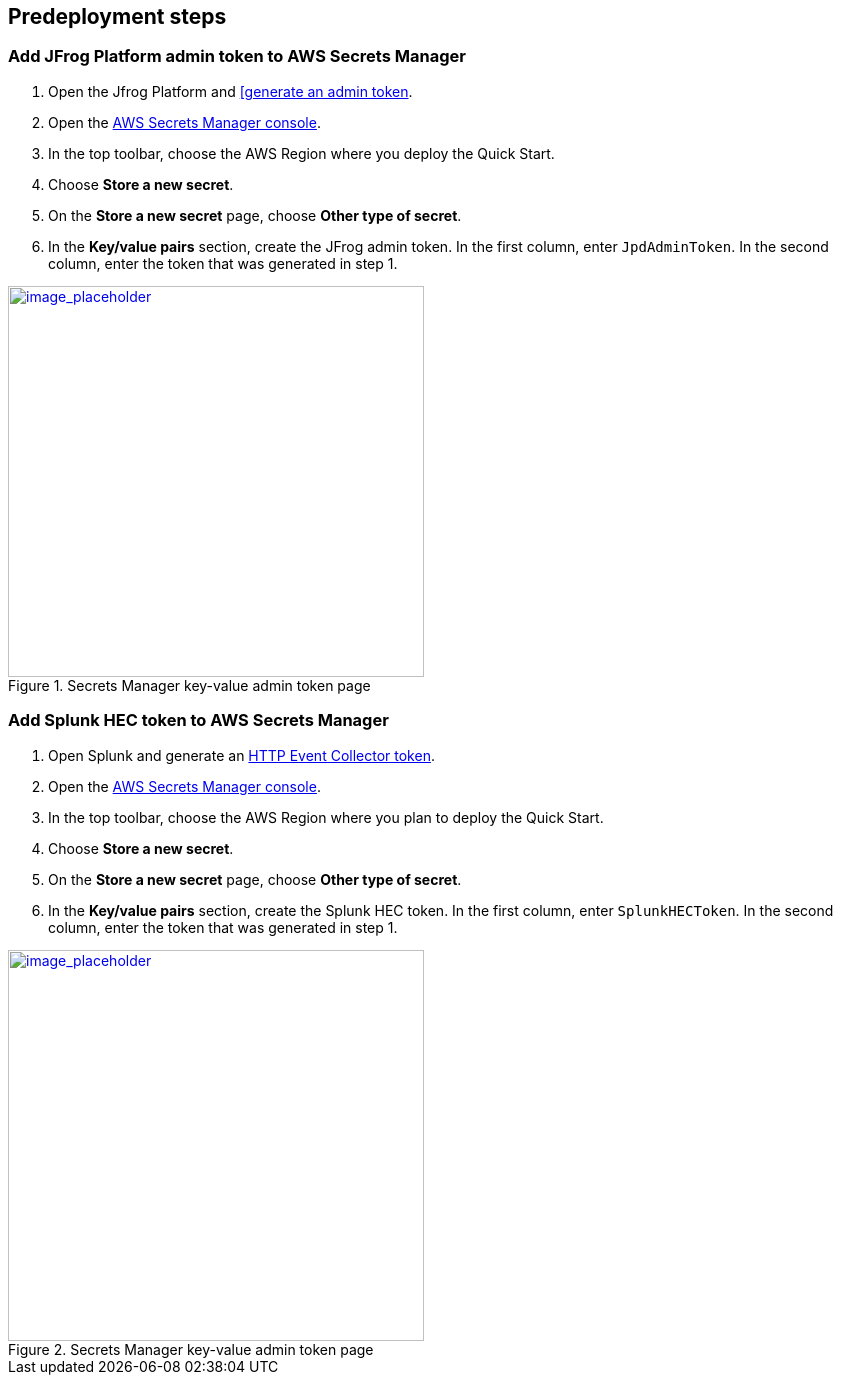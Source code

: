 //Include any predeployment steps here, such as signing up for a Marketplace AMI or making any changes to a partner account. If there are no predeployment steps, leave this file empty.

== Predeployment steps

=== Add JFrog Platform admin token to AWS Secrets Manager
. Open the Jfrog Platform and https://www.jfrog.com/confluence/display/JFROG/Access+Tokens[[generate an admin token^].
. Open the https://console.aws.amazon.com/secretsmanager/home?region=us-east-1#!/home[AWS Secrets Manager console^].
. In the top toolbar, choose the AWS Region where you deploy the Quick Start.
. Choose *Store a new secret*.
. On the *Store a new secret* page, choose *Other type of secret*.
. In the *Key/value pairs* section, create the JFrog admin token. In the first column, enter `JpdAdminToken`. In the second column, enter the token that was generated in step 1.

:xrefstyle: short
[#jpd_admin_token_secret]
.Secrets Manager key-value admin token page
[link=../{quickstart-project-name}/images/jpd_admin_token_secret.png]
image::../docs/deployment_guide/images/jpd_admin_token_secret.png[image_placeholder,width=416,height=391]

=== Add Splunk HEC token to AWS Secrets Manager
. Open Splunk and generate an https://docs.splunk.com/Documentation/Splunk/9.0.0/Data/UsetheHTTPEventCollector[HTTP Event Collector token^].
. Open the https://console.aws.amazon.com/secretsmanager/home?region=us-east-1#!/home[AWS Secrets Manager console^].
. In the top toolbar, choose the AWS Region where you plan to deploy the Quick Start.
. Choose *Store a new secret*.
. On the *Store a new secret* page, choose *Other type of secret*.
. In the *Key/value pairs* section, create the Splunk HEC token. In the first column, enter `SplunkHECToken`. In the second column, enter the token that was generated in step 1.

:xrefstyle: short
[#splunk_hec_token_secret]
.Secrets Manager key-value admin token page
[link=../{quickstart-project-name}/images/splunk_hec_token_secret.png]
image::../docs/deployment_guide/images/splunk_hec_token_secret.png[image_placeholder,width=416,height=391]